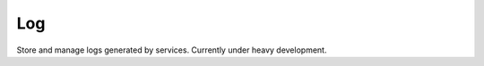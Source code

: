 Log
=============================================
Store and manage logs generated by services.
Currently under heavy development.
